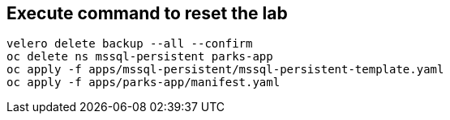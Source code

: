 == Execute command to reset the lab
[source,bash,role=execute]
----
velero delete backup --all --confirm
oc delete ns mssql-persistent parks-app
oc apply -f apps/mssql-persistent/mssql-persistent-template.yaml
oc apply -f apps/parks-app/manifest.yaml
----